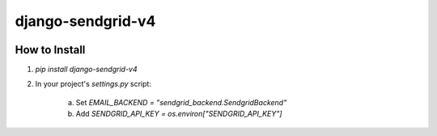 .. |travis| image:: https://travis-ci.org/sklarsa/django-sendgrid-v4.svg
	  		 :alt: Travis Build Status
	  		 :target: https://travis-ci.org/sklarsa/django-sendgrid-v4
.. |pypi| image:: https://img.shields.io/pypi/v/django-sendgrid-v4.svg
		   :alt: Latest Release
    	   :target: https://pypi.python.org/pypi/django-sendgrid-v4/0.2.0a


django-sendgrid-v4
==================
|pypi| |travis|

How to Install
--------------

1. `pip install django-sendgrid-v4`
2. In your project's `settings.py` script:

 	a. Set `EMAIL_BACKEND = "sendgrid_backend.SendgridBackend"`
 	b. Add `SENDGRID_API_KEY = os.environ["SENDGRID_API_KEY"]`
